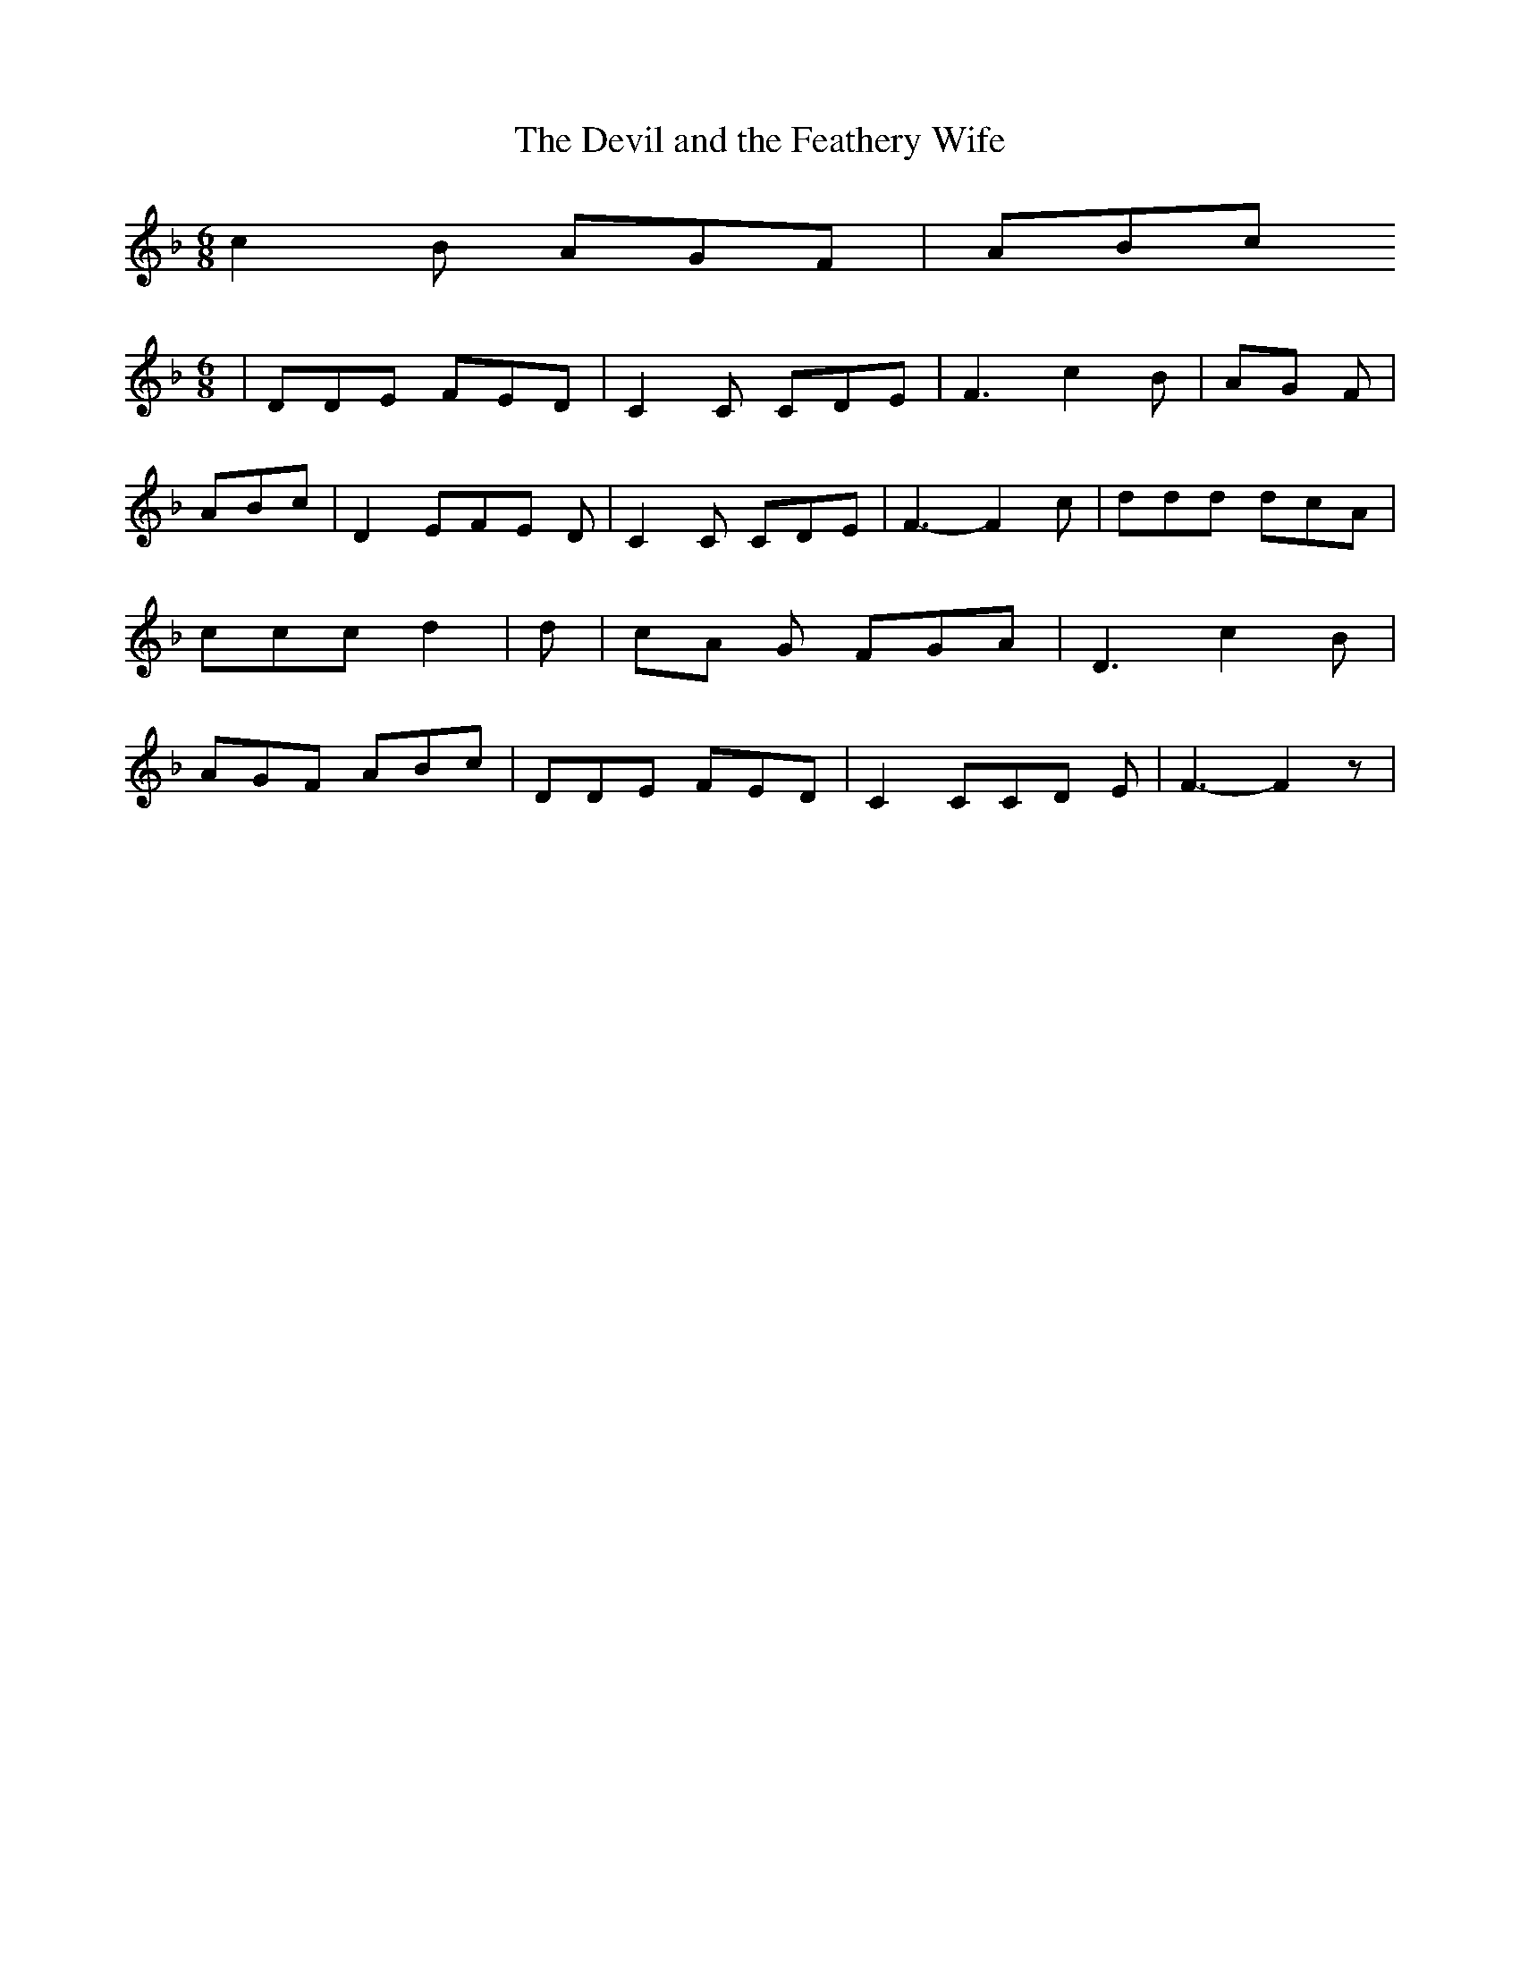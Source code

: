 % Generated more or less automatically by swtoabc by Erich Rickheit KSC
X:1
T:The Devil and the Feathery Wife
M:6/8
L:1/8
K:F
 c2 B AGF| ABc
M:6/8
| DDE FED| C2 C CDE| F3 c2 B|A-G F| ABc| D2 EF-E D| C2 C CDE| F3- F2 c|\
 ddd dcA| ccc d2| d|c-A G FGA| D3 c2- B| AGF ABc| DDE FED| C2 CC-D E|\
 F3- F2 z|

